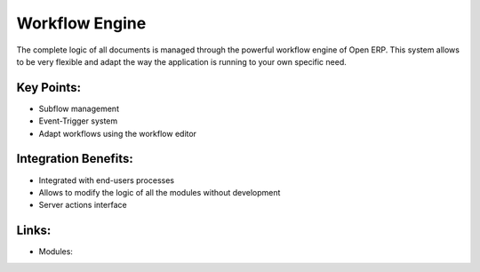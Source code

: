 Workflow Engine
===============

The complete logic of all documents is managed through the powerful
workflow engine of Open ERP. This system allows to be very flexible
and adapt the way the application is running to your own specific need.

.. raw:: html
 
 <a target="_blank" href="../images/workflow_engine_screenshot.png"><img src="../images_small/workflow_engine_screenshot.png" class="screenshot" /></a>

Key Points:
-----------

* Subflow management
* Event-Trigger system
* Adapt workflows using the workflow editor


Integration Benefits:
---------------------

* Integrated with end-users processes
* Allows to modify the logic of all the modules without development
* Server actions interface

Links:
------

* Modules:

